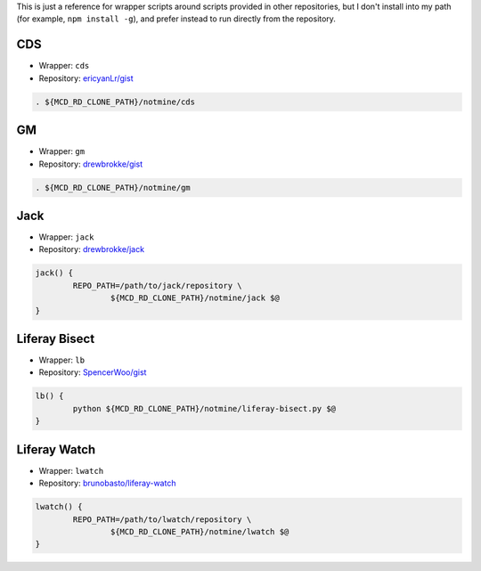 This is just a reference for wrapper scripts around scripts provided in other repositories, but I don't install into my path (for example, ``npm install -g``), and prefer instead to run directly from the repository.

CDS
===

* Wrapper: ``cds``
* Repository: `ericyanLr/gist <https://gist.github.com/ericyanLr/7b8d223aca096e45bfd75785c6fed9e1>`__

.. code-block:: bash

	. ${MCD_RD_CLONE_PATH}/notmine/cds

GM
==

* Wrapper: ``gm``
* Repository: `drewbrokke/gist <https://gist.github.com/drewbrokke/d6e4889c0dff1ea4d7c5c31a17cded94>`__

.. code-block:: bash

	. ${MCD_RD_CLONE_PATH}/notmine/gm

Jack
====

* Wrapper: ``jack``
* Repository: `drewbrokke/jack <https://github.com/drewbrokke/jack>`__

.. code-block:: bash

	jack() {
		REPO_PATH=/path/to/jack/repository \
			${MCD_RD_CLONE_PATH}/notmine/jack $@
	}

Liferay Bisect
==============

* Wrapper: ``lb``
* Repository: `SpencerWoo/gist <https://grow.liferay.com/people/Liferay+Bisect+script>`__

.. code-block:: bash

	lb() {
		python ${MCD_RD_CLONE_PATH}/notmine/liferay-bisect.py $@
	}

Liferay Watch
=============

* Wrapper: ``lwatch``
* Repository: `brunobasto/liferay-watch <https://github.com/liferay/liferay-osgi-watch>`__

.. code-block:: bash

	lwatch() {
		REPO_PATH=/path/to/lwatch/repository \
			${MCD_RD_CLONE_PATH}/notmine/lwatch $@
	}
